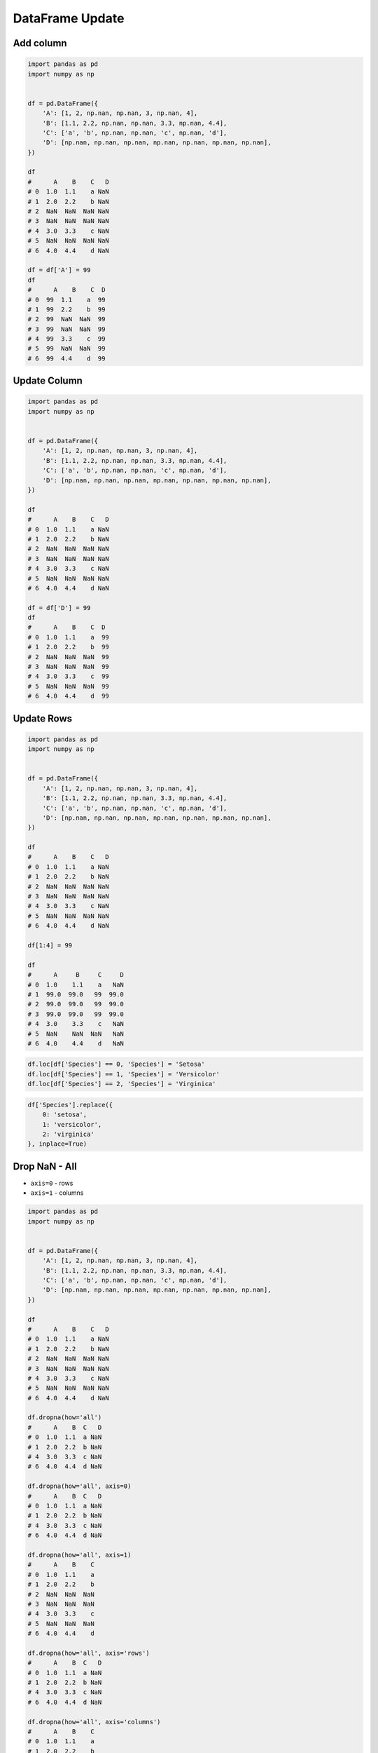 ****************
DataFrame Update
****************

Add column
==========
.. code-block:: python

    import pandas as pd
    import numpy as np


    df = pd.DataFrame({
        'A': [1, 2, np.nan, np.nan, 3, np.nan, 4],
        'B': [1.1, 2.2, np.nan, np.nan, 3.3, np.nan, 4.4],
        'C': ['a', 'b', np.nan, np.nan, 'c', np.nan, 'd'],
        'D': [np.nan, np.nan, np.nan, np.nan, np.nan, np.nan, np.nan],
    })

    df
    #      A    B    C   D
    # 0  1.0  1.1    a NaN
    # 1  2.0  2.2    b NaN
    # 2  NaN  NaN  NaN NaN
    # 3  NaN  NaN  NaN NaN
    # 4  3.0  3.3    c NaN
    # 5  NaN  NaN  NaN NaN
    # 6  4.0  4.4    d NaN

    df = df['A'] = 99
    df
    #      A    B    C  D
    # 0  99  1.1    a  99
    # 1  99  2.2    b  99
    # 2  99  NaN  NaN  99
    # 3  99  NaN  NaN  99
    # 4  99  3.3    c  99
    # 5  99  NaN  NaN  99
    # 6  99  4.4    d  99


Update Column
=============
.. code-block:: python

    import pandas as pd
    import numpy as np


    df = pd.DataFrame({
        'A': [1, 2, np.nan, np.nan, 3, np.nan, 4],
        'B': [1.1, 2.2, np.nan, np.nan, 3.3, np.nan, 4.4],
        'C': ['a', 'b', np.nan, np.nan, 'c', np.nan, 'd'],
        'D': [np.nan, np.nan, np.nan, np.nan, np.nan, np.nan, np.nan],
    })

    df
    #      A    B    C   D
    # 0  1.0  1.1    a NaN
    # 1  2.0  2.2    b NaN
    # 2  NaN  NaN  NaN NaN
    # 3  NaN  NaN  NaN NaN
    # 4  3.0  3.3    c NaN
    # 5  NaN  NaN  NaN NaN
    # 6  4.0  4.4    d NaN

    df = df['D'] = 99
    df
    #      A    B    C  D
    # 0  1.0  1.1    a  99
    # 1  2.0  2.2    b  99
    # 2  NaN  NaN  NaN  99
    # 3  NaN  NaN  NaN  99
    # 4  3.0  3.3    c  99
    # 5  NaN  NaN  NaN  99
    # 6  4.0  4.4    d  99


Update Rows
===========
.. code-block:: python

    import pandas as pd
    import numpy as np


    df = pd.DataFrame({
        'A': [1, 2, np.nan, np.nan, 3, np.nan, 4],
        'B': [1.1, 2.2, np.nan, np.nan, 3.3, np.nan, 4.4],
        'C': ['a', 'b', np.nan, np.nan, 'c', np.nan, 'd'],
        'D': [np.nan, np.nan, np.nan, np.nan, np.nan, np.nan, np.nan],
    })

    df
    #      A    B    C   D
    # 0  1.0  1.1    a NaN
    # 1  2.0  2.2    b NaN
    # 2  NaN  NaN  NaN NaN
    # 3  NaN  NaN  NaN NaN
    # 4  3.0  3.3    c NaN
    # 5  NaN  NaN  NaN NaN
    # 6  4.0  4.4    d NaN

    df[1:4] = 99

    df
    #      A     B     C     D
    # 0  1.0    1.1    a   NaN
    # 1  99.0  99.0   99  99.0
    # 2  99.0  99.0   99  99.0
    # 3  99.0  99.0   99  99.0
    # 4  3.0    3.3    c   NaN
    # 5  NaN    NaN  NaN   NaN
    # 6  4.0    4.4    d   NaN

.. code-block:: python

    df.loc[df['Species'] == 0, 'Species'] = 'Setosa'
    df.loc[df['Species'] == 1, 'Species'] = 'Versicolor'
    df.loc[df['Species'] == 2, 'Species'] = 'Virginica'

.. code-block:: python

    df['Species'].replace({
        0: 'setosa',
        1: 'versicolor',
        2: 'virginica'
    }, inplace=True)


Drop NaN - All
==============
* ``axis=0`` - rows
* ``axis=1`` - columns

.. code-block:: python

    import pandas as pd
    import numpy as np


    df = pd.DataFrame({
        'A': [1, 2, np.nan, np.nan, 3, np.nan, 4],
        'B': [1.1, 2.2, np.nan, np.nan, 3.3, np.nan, 4.4],
        'C': ['a', 'b', np.nan, np.nan, 'c', np.nan, 'd'],
        'D': [np.nan, np.nan, np.nan, np.nan, np.nan, np.nan, np.nan],
    })

    df
    #      A    B    C   D
    # 0  1.0  1.1    a NaN
    # 1  2.0  2.2    b NaN
    # 2  NaN  NaN  NaN NaN
    # 3  NaN  NaN  NaN NaN
    # 4  3.0  3.3    c NaN
    # 5  NaN  NaN  NaN NaN
    # 6  4.0  4.4    d NaN

    df.dropna(how='all')
    #      A    B  C   D
    # 0  1.0  1.1  a NaN
    # 1  2.0  2.2  b NaN
    # 4  3.0  3.3  c NaN
    # 6  4.0  4.4  d NaN

    df.dropna(how='all', axis=0)
    #      A    B  C   D
    # 0  1.0  1.1  a NaN
    # 1  2.0  2.2  b NaN
    # 4  3.0  3.3  c NaN
    # 6  4.0  4.4  d NaN

    df.dropna(how='all', axis=1)
    #      A    B    C
    # 0  1.0  1.1    a
    # 1  2.0  2.2    b
    # 2  NaN  NaN  NaN
    # 3  NaN  NaN  NaN
    # 4  3.0  3.3    c
    # 5  NaN  NaN  NaN
    # 6  4.0  4.4    d

    df.dropna(how='all', axis='rows')
    #      A    B  C   D
    # 0  1.0  1.1  a NaN
    # 1  2.0  2.2  b NaN
    # 4  3.0  3.3  c NaN
    # 6  4.0  4.4  d NaN

    df.dropna(how='all', axis='columns')
    #      A    B    C
    # 0  1.0  1.1    a
    # 1  2.0  2.2    b
    # 2  NaN  NaN  NaN
    # 3  NaN  NaN  NaN
    # 4  3.0  3.3    c
    # 5  NaN  NaN  NaN
    # 6  4.0  4.4    d

    df.dropna(how='all', axis=-1)
    # ValueError: No axis named -1 for object type <class 'pandas.core.frame.DataFrame'>


Drop NaN - Any
==============
* ``axis=0`` - rows
* ``axis=1`` - columns

.. code-block:: python

    import pandas as pd
    import numpy as np


    df = pd.DataFrame({
        'A': [1, 2, np.nan, np.nan, 3, np.nan, 4],
        'B': [1.1, 2.2, np.nan, np.nan, 3.3, np.nan, 4.4],
        'C': ['a', 'b', np.nan, np.nan, 'c', np.nan, 'd'],
        'D': [np.nan, np.nan, np.nan, np.nan, np.nan, np.nan, np.nan],
    })

    df
    #      A    B    C   D
    # 0  1.0  1.1    a NaN
    # 1  2.0  2.2    b NaN
    # 2  NaN  NaN  NaN NaN
    # 3  NaN  NaN  NaN NaN
    # 4  3.0  3.3    c NaN
    # 5  NaN  NaN  NaN NaN
    # 6  4.0  4.4    d NaN

    df.dropna(how='any')
    # Empty DataFrame
    # Columns: [A, B, C, D]
    # Index: []

    df.dropna(how='any', axis=0)
    # Empty DataFrame
    # Columns: [A, B, C, D]
    # Index: []

    df.dropna(how='any', axis=1)
    # Empty DataFrame
    # Columns: []
    # Index: [0, 1, 2, 3, 4, 5, 6]

    df.dropna(how='any', axis='rows')
    # Empty DataFrame
    # Columns: [A, B, C, D]
    # Index: []

    df.dropna(how='any', axis='columns')
    # Empty DataFrame
    # Columns: []
    # Index: [0, 1, 2, 3, 4, 5, 6]

    df.dropna(how='any', axis=-1)
    # ValueError: No axis named -1 for object type <class 'pandas.core.frame.DataFrame'>


Fill NaN - scalar value
=======================
* ``axis=0`` - rows
* ``axis=1`` - columns

.. code-block:: python

    import pandas as pd
    import numpy as np


    df = pd.DataFrame({
        'A': [1, 2, np.nan, np.nan, 3, np.nan, 4],
        'B': [1.1, 2.2, np.nan, np.nan, 3.3, np.nan, 4.4],
        'C': ['a', 'b', np.nan, np.nan, 'c', np.nan, 'd'],
        'D': [np.nan, np.nan, np.nan, np.nan, np.nan, np.nan, np.nan],
    })

    df
    #      A    B    C   D
    # 0  1.0  1.1    a NaN
    # 1  2.0  2.2    b NaN
    # 2  NaN  NaN  NaN NaN
    # 3  NaN  NaN  NaN NaN
    # 4  3.0  3.3    c NaN
    # 5  NaN  NaN  NaN NaN
    # 6  4.0  4.4    d NaN

    df.fillna(0.0)
    #      A    B  C    D
    # 0  1.0  1.1  a  0.0
    # 1  2.0  2.2  b  0.0
    # 2  0.0  0.0  0  0.0
    # 3  0.0  0.0  0  0.0
    # 4  3.0  3.3  c  0.0
    # 5  0.0  0.0  0  0.0
    # 6  4.0  4.4  d  0.0


Fill NaN - dict values
======================
* ``axis=0`` - rows
* ``axis=1`` - columns

.. code-block:: python

    import pandas as pd
    import numpy as np


    df = pd.DataFrame({
        'A': [1, 2, np.nan, np.nan, 3, np.nan, 4],
        'B': [1.1, 2.2, np.nan, np.nan, 3.3, np.nan, 4.4],
        'C': ['a', 'b', np.nan, np.nan, 'c', np.nan, 'd'],
        'D': [np.nan, np.nan, np.nan, np.nan, np.nan, np.nan, np.nan],
    })

    df
    #      A    B    C   D
    # 0  1.0  1.1    a NaN
    # 1  2.0  2.2    b NaN
    # 2  NaN  NaN  NaN NaN
    # 3  NaN  NaN  NaN NaN
    # 4  3.0  3.3    c NaN
    # 5  NaN  NaN  NaN NaN
    # 6  4.0  4.4    d NaN

    df.fillna({
        'A': 99,
        'B': 88,
        'C': 77
    })
    #       A     B   C   D
    # 0   1.0   1.1   a NaN
    # 1   2.0   2.2   b NaN
    # 2  99.0  88.0  77 NaN
    # 3  99.0  88.0  77 NaN
    # 4   3.0   3.3   c NaN
    # 5  99.0  88.0  77 NaN
    # 6   4.0   4.4   d NaN


Fill NaN - Forward Fill
=======================
* Values from previous row
* ``ffill``: propagate last valid observation forward

.. code-block:: python

    import pandas as pd
    import numpy as np


    df = pd.DataFrame({
        'A': [1, 2, np.nan, np.nan, 3, np.nan, 4],
        'B': [1.1, 2.2, np.nan, np.nan, 3.3, np.nan, 4.4],
        'C': ['a', 'b', np.nan, np.nan, 'c', np.nan, 'd'],
        'D': [np.nan, np.nan, np.nan, np.nan, np.nan, np.nan, np.nan],
    })

    df
    #      A    B    C   D
    # 0  1.0  1.1    a NaN
    # 1  2.0  2.2    b NaN
    # 2  NaN  NaN  NaN NaN
    # 3  NaN  NaN  NaN NaN
    # 4  3.0  3.3    c NaN
    # 5  NaN  NaN  NaN NaN
    # 6  4.0  4.4    d NaN

    df.fillna(method='ffill')
    #      A    B  C   D
    # 0  1.0  1.1  a NaN
    # 1  2.0  2.2  b NaN
    # 2  2.0  2.2  b NaN
    # 3  2.0  2.2  b NaN
    # 4  3.0  3.3  c NaN
    # 5  3.0  3.3  c NaN
    # 6  4.0  4.4  d NaN


Fill NaN - Backward Fill
========================
* Values from next row
* ``bfill``: use NEXT valid observation to fill gap

.. code-block:: python

    import pandas as pd
    import numpy as np


    df = pd.DataFrame({
        'A': [1, 2, np.nan, np.nan, 3, np.nan, 4],
        'B': [1.1, 2.2, np.nan, np.nan, 3.3, np.nan, 4.4],
        'C': ['a', 'b', np.nan, np.nan, 'c', np.nan, 'd'],
        'D': [np.nan, np.nan, np.nan, np.nan, np.nan, np.nan, np.nan],
    })

    df
    #      A    B    C   D
    # 0  1.0  1.1    a NaN
    # 1  2.0  2.2    b NaN
    # 2  NaN  NaN  NaN NaN
    # 3  NaN  NaN  NaN NaN
    # 4  3.0  3.3    c NaN
    # 5  NaN  NaN  NaN NaN
    # 6  4.0  4.4    d NaN

    df.fillna(method='bfill')
    #      A    B  C   D
    # 0  1.0  1.1  a NaN
    # 1  2.0  2.2  b NaN
    # 2  3.0  3.3  c NaN
    # 3  3.0  3.3  c NaN
    # 4  3.0  3.3  c NaN
    # 5  4.0  4.4  d NaN
    # 6  4.0  4.4  d NaN


Fill NaN - Interpolate
======================
.. code-block:: python

    import pandas as pd
    import numpy as np


    df = pd.DataFrame({
        'A': [1, 2, np.nan, np.nan, 3, np.nan, 4],
        'B': [1.1, 2.2, np.nan, np.nan, 3.3, np.nan, 4.4],
        'C': ['a', 'b', np.nan, np.nan, 'c', np.nan, 'd'],
        'D': [np.nan, np.nan, np.nan, np.nan, np.nan, np.nan, np.nan],
    })

    df
    #      A    B    C   D
    # 0  1.0  1.1    a NaN
    # 1  2.0  2.2    b NaN
    # 2  NaN  NaN  NaN NaN
    # 3  NaN  NaN  NaN NaN
    # 4  3.0  3.3    c NaN
    # 5  NaN  NaN  NaN NaN
    # 6  4.0  4.4    d NaN

    df.interpolate()
    #           A         B    C   D
    # 0  1.000000  1.100000    a NaN
    # 1  2.000000  2.200000    b NaN
    # 2  2.333333  2.566667  NaN NaN
    # 3  2.666667  2.933333  NaN NaN
    # 4  3.000000  3.300000    c NaN
    # 5  3.500000  3.850000  NaN NaN
    # 6  4.000000  4.400000    d NaN


Transpose
=========
.. code-block:: python

    import numpy as np
    import pandas as pd
    np.random.seed(0)


    data = np.random.randn(6, 4)
    columns = ['Morning', 'Noon', 'Evening', 'Midnight']
    index = pd.date_range('1970-01-01', periods=6)
    df = pd.DataFrame(data, index, columns)

    df
    #               Morning       Noon    Evening   Midnight
    # 1970-01-01   0.486726  -0.291364  -1.105248  -0.333574
    # 1970-01-02   0.301838  -0.603001   0.069894   0.309209
    # 1970-01-03  -0.424429   0.845898  -1.460294   0.109749
    # 1970-01-04   0.909958  -0.986246   0.122176   1.205697
    # 1970-01-05  -0.172540  -0.974159  -0.848519   1.691875
    # 1970-01-06   0.047059   0.359687   0.531386  -0.587663

    df.T
    #          1970-01-01  1970-01-02  1970-01-03  1970-01-04  1970-01-05  1970-01-06
    # Morning   -0.728881    1.242791   -0.300652    0.973488    0.527855    0.805407
    # Noon       2.452567    0.595302   -0.272770   -2.083819   -0.911698   -0.931830
    # Evening    0.911723    0.176457   -0.471503    0.402725   -0.842518   -0.063189
    # Midnight  -0.849580   -0.560606   -0.852577   -0.331235    1.653468   -0.792088

    df.transpose()
    #          1970-01-01  1970-01-02  1970-01-03  1970-01-04  1970-01-05  1970-01-06
    # Morning   -0.728881    1.242791   -0.300652    0.973488    0.527855    0.805407
    # Noon       2.452567    0.595302   -0.272770   -2.083819   -0.911698   -0.931830
    # Evening    0.911723    0.176457   -0.471503    0.402725   -0.842518   -0.063189
    # Midnight  -0.849580   -0.560606   -0.852577   -0.331235    1.653468   -0.792088


Assignments
===========

Iris Dirty
----------
* Complexity level: easy
* Lines of code to write: 10 lines
* Estimated time of completion: 20 min
* Filename: :download:`solution/df_update.py`


#. Pobierz dane Irysów: :download:`data/iris-dirty.csv`
#. Mając dane Irysów przekonwertuj je na ``DataFrame``
#. Pomiń pierwszą linię z metadanymi
#. Zmień nazwy kolumn na:

    * Sepal length
    * Sepal width
    * Petal length
    * Petal width
    * Species

#. Podmień wartości w kolumnie species

    - 0 -> 'setosa',
    - 1 -> 'versicolor',
    - 2 -> 'virginica'

#. Ustaw wszystkie wiersze w losowej kolejności i zresetuj index
#. Wyświetl pierwsze 5 i ostatnie 3 wiersze
#. Wykreśl podstawowe statystyki opisowe

